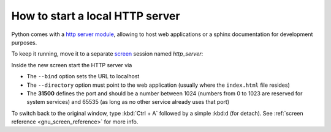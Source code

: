 How to start a local HTTP server
--------------------------------
Python comes with a `http server module`_, allowing to host web applications or
a sphinx documentation for development purposes.

To keep it running, move it to a separate `screen`_ session named *http_server*:

.. prompt:: bash

    screen -S http_server

Inside the new screen start the HTTP server via

.. prompt:: bash

    python -m http.server --bind 127.0.0.1 --directory ~/my_sphinx_doc/build 31500

* The ``--bind`` option sets the URL to localhost
* The ``--directory`` option must point to the web application (usually
  where the ``index.html`` file resides)
* The **31500** defines the port and should be a number between 1024 (numbers
  from 0 to 1023 are reserved for system services) and 65535
  (as long as no other service already uses that port)

To switch back to the original window, type :kbd:`Ctrl + A` followed by a
simple :kbd:``d`` (for detach). See :ref:`screen reference <gnu_screen_reference>`
for more info.

.. _http server module: https://docs.python.org/3/library/http.server.html
.. _screen: https://www.gnu.org/software/screen/